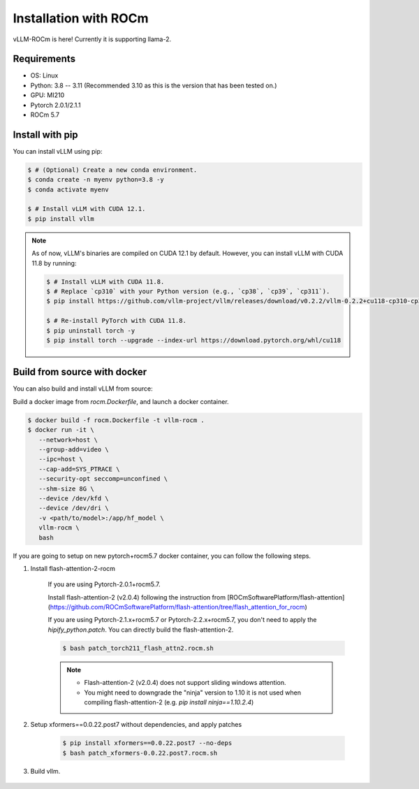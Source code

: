 .. _installation:

Installation with ROCm
============

vLLM-ROCm is here! Currently it is supporting llama-2.

Requirements
------------

* OS: Linux
* Python: 3.8 -- 3.11 (Recommended 3.10 as this is the version that has been tested on.)
* GPU: MI210
* Pytorch 2.0.1/2.1.1
* ROCm 5.7


Install with pip
----------------

You can install vLLM using pip:

.. code-block:: console

    $ # (Optional) Create a new conda environment.
    $ conda create -n myenv python=3.8 -y
    $ conda activate myenv

    $ # Install vLLM with CUDA 12.1.
    $ pip install vllm

.. note::

    As of now, vLLM's binaries are compiled on CUDA 12.1 by default.
    However, you can install vLLM with CUDA 11.8 by running:

    .. code-block:: console

        $ # Install vLLM with CUDA 11.8.
        $ # Replace `cp310` with your Python version (e.g., `cp38`, `cp39`, `cp311`).
        $ pip install https://github.com/vllm-project/vllm/releases/download/v0.2.2/vllm-0.2.2+cu118-cp310-cp310-manylinux1_x86_64.whl

        $ # Re-install PyTorch with CUDA 11.8.
        $ pip uninstall torch -y
        $ pip install torch --upgrade --index-url https://download.pytorch.org/whl/cu118


.. _build_from_source:

Build from source with docker
-----------------

You can also build and install vLLM from source:

Build a docker image from `rocm.Dockerfile`, and launch a docker container.

.. code-block:: console

    $ docker build -f rocm.Dockerfile -t vllm-rocm . 
    $ docker run -it \
       --network=host \
       --group-add=video \
       --ipc=host \
       --cap-add=SYS_PTRACE \
       --security-opt seccomp=unconfined \
       --shm-size 8G \
       --device /dev/kfd \
       --device /dev/dri \
       -v <path/to/model>:/app/hf_model \
       vllm-rocm \
       bash

If you are going to setup on new pytorch+rocm5.7 docker container, you can follow the following steps.

1. Install flash-attention-2-rocm

    If you are using Pytorch-2.0.1+rocm5.7.

    Install flash-attention-2 (v2.0.4) following the instruction from [ROCmSoftwarePlatform/flash-attention](https://github.com/ROCmSoftwarePlatform/flash-attention/tree/flash_attention_for_rocm)


    If you are using Pytorch-2.1.x+rocm5.7 or Pytorch-2.2.x+rocm5.7, you don't need to apply the `hipify_python.patch`.
    You can directly build the flash-attention-2.

    .. code-block:: console

        $ bash patch_torch211_flash_attn2.rocm.sh

    .. note::
        - Flash-attention-2 (v2.0.4) does not support sliding windows attention.
        - You might need to downgrade the "ninja" version to 1.10 it is not used when compiling flash-attention-2 (e.g. `pip install ninja==1.10.2.4`)

2. Setup xformers==0.0.22.post7 without dependencies, and apply patches

    .. code-block:: console

        $ pip install xformers==0.0.22.post7 --no-deps
        $ bash patch_xformers-0.0.22.post7.rocm.sh

3. Build vllm.

    .. code-block:: console
        $ cd vllm
        $ pip install -U -r requirements-rocm.txt
        $ python setup.py install # This may take 5-10 minutes.
